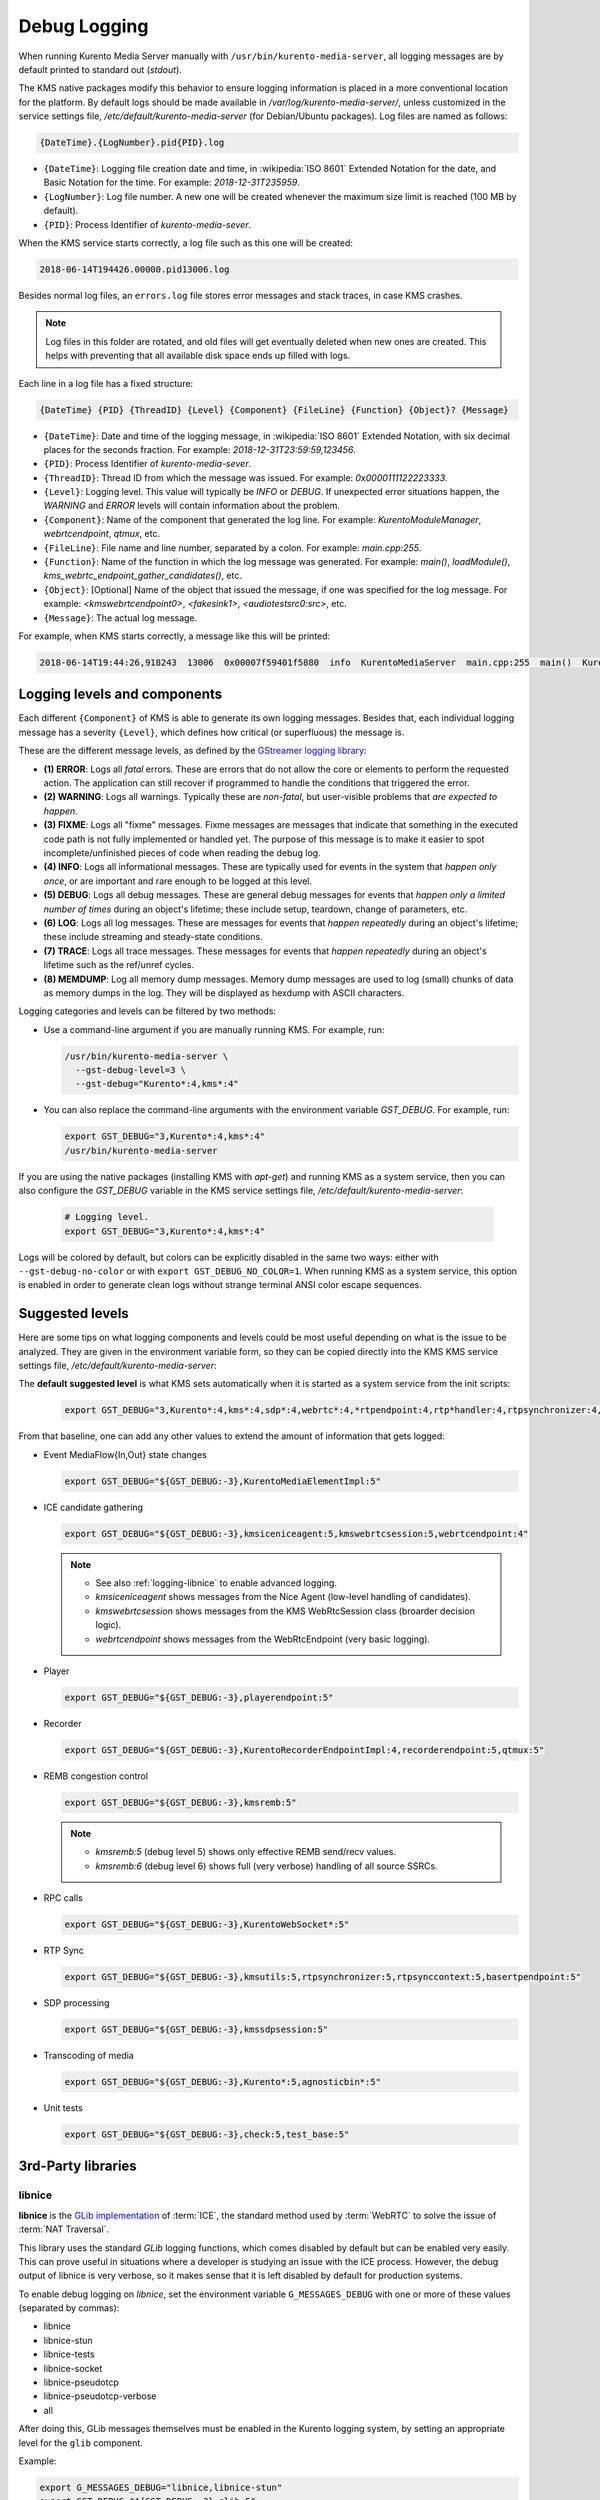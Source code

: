 =============
Debug Logging
=============

When running Kurento Media Server manually with ``/usr/bin/kurento-media-server``, all logging messages are by default printed to standard out (*stdout*).

The KMS native packages modify this behavior to ensure logging information is placed in a more conventional location for the platform. By default logs should be made available in */var/log/kurento-media-server/*, unless customized in the service settings file, */etc/default/kurento-media-server* (for Debian/Ubuntu packages). Log files are named as follows:

.. code-block:: text

   {DateTime}.{LogNumber}.pid{PID}.log

- ``{DateTime}``: Logging file creation date and time, in :wikipedia:`ISO 8601` Extended Notation for the date, and Basic Notation for the time. For example: *2018-12-31T235959*.
- ``{LogNumber}``: Log file number. A new one will be created whenever the maximum size limit is reached (100 MB by default).
- ``{PID}``: Process Identifier of *kurento-media-sever*.

When the KMS service starts correctly, a log file such as this one will be created:

.. code-block:: text

   2018-06-14T194426.00000.pid13006.log

Besides normal log files, an ``errors.log`` file stores error messages and stack traces, in case KMS crashes.

.. note::

   Log files in this folder are rotated, and old files will get eventually deleted when new ones are created. This helps with preventing that all available disk space ends up filled with logs.

Each line in a log file has a fixed structure:

.. code-block:: text

   {DateTime} {PID} {ThreadID} {Level} {Component} {FileLine} {Function} {Object}? {Message}

- ``{DateTime}``: Date and time of the logging message, in :wikipedia:`ISO 8601` Extended Notation, with six decimal places for the seconds fraction. For example: *2018-12-31T23:59:59,123456*.
- ``{PID}``: Process Identifier of *kurento-media-sever*.
- ``{ThreadID}``: Thread ID from which the message was issued. For example: *0x0000111122223333*.
- ``{Level}``: Logging level. This value will typically be *INFO* or *DEBUG*. If unexpected error situations happen, the *WARNING* and *ERROR* levels will contain information about the problem.
- ``{Component}``: Name of the component that generated the log line. For example: *KurentoModuleManager*, *webrtcendpoint*, *qtmux*, etc.
- ``{FileLine}``: File name and line number, separated by a colon. For example: *main.cpp:255*.
- ``{Function}``: Name of the function in which the log message was generated. For example: *main()*, *loadModule()*, *kms_webrtc_endpoint_gather_candidates()*, etc.
- ``{Object}``: [Optional] Name of the object that issued the message, if one was specified for the log message. For example: *<kmswebrtcendpoint0>*, *<fakesink1>*, *<audiotestsrc0:src>*, etc.
- ``{Message}``: The actual log message.

For example, when KMS starts correctly, a message like this will be printed:

.. code-block:: text

   2018-06-14T19:44:26,918243  13006  0x00007f59401f5880  info  KurentoMediaServer  main.cpp:255  main()  Kurento Media Server started



.. _logging-levels:

Logging levels and components
=============================

Each different ``{Component}`` of KMS is able to generate its own logging messages. Besides that, each individual logging message has a severity ``{Level}``, which defines how critical (or superfluous) the message is.

These are the different message levels, as defined by the `GStreamer logging library <https://gstreamer.freedesktop.org/data/doc/gstreamer/head/gstreamer/html/gst-running.html>`__:

- **(1) ERROR**: Logs all *fatal* errors. These are errors that do not allow the core or elements to perform the requested action. The application can still recover if programmed to handle the conditions that triggered the error.
- **(2) WARNING**: Logs all warnings. Typically these are *non-fatal*, but user-visible problems that *are expected to happen*.
- **(3) FIXME**: Logs all "fixme" messages. Fixme messages are messages that indicate that something in the executed code path is not fully implemented or handled yet. The purpose of this message is to make it easier to spot incomplete/unfinished pieces of code when reading the debug log.
- **(4) INFO**: Logs all informational messages. These are typically used for events in the system that *happen only once*, or are important and rare enough to be logged at this level.
- **(5) DEBUG**: Logs all debug messages. These are general debug messages for events that *happen only a limited number of times* during an object's lifetime; these include setup, teardown, change of parameters, etc.
- **(6) LOG**: Logs all log messages. These are messages for events that *happen repeatedly* during an object's lifetime; these include streaming and steady-state conditions.
- **(7) TRACE**: Logs all trace messages. These messages for events that *happen repeatedly* during an object's lifetime such as the ref/unref cycles.
- **(8) MEMDUMP**: Log all memory dump messages. Memory dump messages are used to log (small) chunks of data as memory dumps in the log. They will be displayed as hexdump with ASCII characters.

Logging categories and levels can be filtered by two methods:

- Use a command-line argument if you are manually running KMS. For example, run:

  .. code-block:: text

     /usr/bin/kurento-media-server \
       --gst-debug-level=3 \
       --gst-debug="Kurento*:4,kms*:4"

- You can also replace the command-line arguments with the environment variable *GST_DEBUG*. For example, run:

  .. code-block:: bash

     export GST_DEBUG="3,Kurento*:4,kms*:4"
     /usr/bin/kurento-media-server

If you are using the native packages (installing KMS with *apt-get*) and running KMS as a system service, then you can also configure the *GST_DEBUG* variable in the KMS service settings file, */etc/default/kurento-media-server*:

  .. code-block:: bash

     # Logging level.
     export GST_DEBUG="3,Kurento*:4,kms*:4"

Logs will be colored by default, but colors can be explicitly disabled in the same two ways: either with ``--gst-debug-no-color`` or with ``export GST_DEBUG_NO_COLOR=1``. When running KMS as a system service, this option is enabled in order to generate clean logs without strange terminal ANSI color escape sequences.



Suggested levels
================

Here are some tips on what logging components and levels could be most useful depending on what is the issue to be analyzed. They are given in the environment variable form, so they can be copied directly into the KMS KMS service settings file, */etc/default/kurento-media-server*:

The **default suggested level** is what KMS sets automatically when it is started as a system service from the init scripts:

  .. code-block:: text

     export GST_DEBUG="3,Kurento*:4,kms*:4,sdp*:4,webrtc*:4,*rtpendpoint:4,rtp*handler:4,rtpsynchronizer:4,agnosticbin:4"

From that baseline, one can add any other values to extend the amount of information that gets logged:

- Event MediaFlow{In,Out} state changes

  .. code-block:: text

     export GST_DEBUG="${GST_DEBUG:-3},KurentoMediaElementImpl:5"

- ICE candidate gathering

  .. code-block:: text

     export GST_DEBUG="${GST_DEBUG:-3},kmsiceniceagent:5,kmswebrtcsession:5,webrtcendpoint:4"

  .. note::

     - See also :ref:`logging-libnice` to enable advanced logging.
     - *kmsiceniceagent* shows messages from the Nice Agent (low-level handling of candidates).
     - *kmswebrtcsession* shows messages from the KMS WebRtcSession class (broarder decision logic).
     - *webrtcendpoint* shows messages from the WebRtcEndpoint (very basic logging).

- Player

  .. code-block:: text

     export GST_DEBUG="${GST_DEBUG:-3},playerendpoint:5"

- Recorder

  .. code-block:: text

     export GST_DEBUG="${GST_DEBUG:-3},KurentoRecorderEndpointImpl:4,recorderendpoint:5,qtmux:5"

- REMB congestion control

  .. code-block:: text

     export GST_DEBUG="${GST_DEBUG:-3},kmsremb:5"

  .. note::

     - *kmsremb:5* (debug level 5) shows only effective REMB send/recv values.
     - *kmsremb:6* (debug level 6) shows full (very verbose) handling of all source SSRCs.

- RPC calls

  .. code-block:: text

     export GST_DEBUG="${GST_DEBUG:-3},KurentoWebSocket*:5"

- RTP Sync

  .. code-block:: text

     export GST_DEBUG="${GST_DEBUG:-3},kmsutils:5,rtpsynchronizer:5,rtpsynccontext:5,basertpendpoint:5"

- SDP processing

  .. code-block:: text

     export GST_DEBUG="${GST_DEBUG:-3},kmssdpsession:5"

- Transcoding of media

  .. code-block:: text

     export GST_DEBUG="${GST_DEBUG:-3},Kurento*:5,agnosticbin*:5"

- Unit tests

  .. code-block:: text

     export GST_DEBUG="${GST_DEBUG:-3},check:5,test_base:5"



3rd-Party libraries
===================

.. _logging-libnice:

libnice
-------

**libnice** is the `GLib implementation <https://nice.freedesktop.org>`__ of :term:`ICE`, the standard method used by :term:`WebRTC` to solve the issue of :term:`NAT Traversal`.

This library uses the standard *GLib* logging functions, which comes disabled by default but can be enabled very easily. This can prove useful in situations where a developer is studying an issue with the ICE process. However, the debug output of libnice is very verbose, so it makes sense that it is left disabled by default for production systems.

To enable debug logging on *libnice*, set the environment variable ``G_MESSAGES_DEBUG`` with one or more of these values (separated by commas):

- libnice
- libnice-stun
- libnice-tests
- libnice-socket
- libnice-pseudotcp
- libnice-pseudotcp-verbose
- all

After doing this, GLib messages themselves must be enabled in the Kurento logging system, by setting an appropriate level for the ``glib`` component.

Example:

.. code-block:: bash

   export G_MESSAGES_DEBUG="libnice,libnice-stun"
   export GST_DEBUG="${GST_DEBUG:-3},glib:5"
   /usr/bin/kurento-media-server

You can also set this configuration in the Kurento service settings file, which gets installed at ``/etc/default/kurento-media-server``.



libsoup
-------

**libsoup** is the `GNOME HTTP client/server <https://wiki.gnome.org/Projects/libsoup>`__ library. It is used to perform HTTP requests, and currently this is used in Kurento by the *KmsImageOverlay* and the *KmsLogoOverlay* filters.

It is possible to enable detailed debug logging of the HTTP request/response headers, by defining the environment variable ``SOUP_DEBUG=1`` before running KMS:

.. code-block:: bash

   export SOUP_DEBUG=1
   /usr/bin/kurento-media-server
